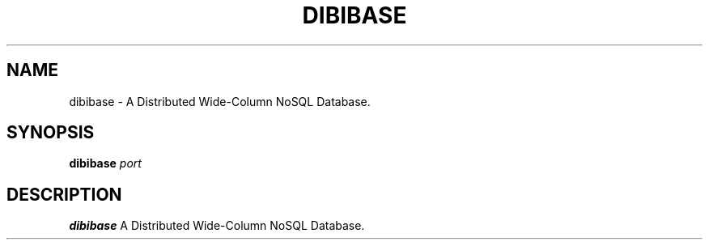 .TH DIBIBASE 1 "OCTOBER 2021" Linux "User Manuals"
.SH NAME
dibibase \- A Distributed Wide-Column NoSQL Database.
.SH SYNOPSIS
.B dibibase
.I port
.SH DESCRIPTION
.B dibibase
A Distributed Wide-Column NoSQL Database.
